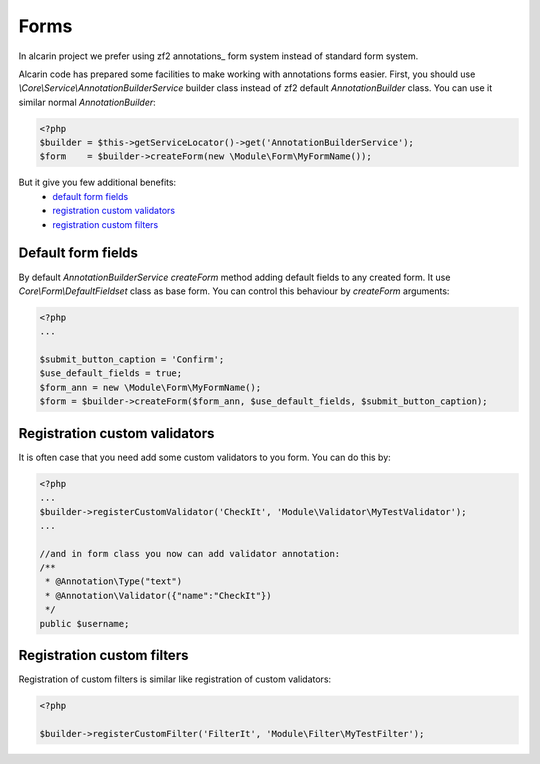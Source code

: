 =====
Forms
=====

In alcarin project we prefer using zf2 annotations_ form system instead of standard form
system.

.. _`annotations` http://framework.zend.com/manual/2.0/en/modules/zend.form.quick-start.html#using-annotations

Alcarin code has prepared some facilities to make working with annotations forms easier.
First, you should use *\\Core\\Service\\AnnotationBuilderService* builder class instead of
zf2 default *AnnotationBuilder* class. You can use it similar normal *AnnotationBuilder*:

.. code-block:: php

    <?php
    $builder = $this->getServiceLocator()->get('AnnotationBuilderService');
    $form    = $builder->createForm(new \Module\Form\MyFormName());


But it give you few additional benefits:
    - `default form fields`_
    - `registration custom validators`_
    - `registration custom filters`_

Default form fields
===================

By default *AnnotationBuilderService* *createForm* method adding default fields to any
created form. It use *Core\\Form\\DefaultFieldset* class as base form.
You can control this behaviour by *createForm* arguments:

.. code-block:: php

    <?php
    ...

    $submit_button_caption = 'Confirm';
    $use_default_fields = true;
    $form_ann = new \Module\Form\MyFormName();
    $form = $builder->createForm($form_ann, $use_default_fields, $submit_button_caption);


Registration custom validators
==============================

It is often case that you need add some custom validators to you form. You can do this by:

.. code-block:: php

    <?php
    ...
    $builder->registerCustomValidator('CheckIt', 'Module\Validator\MyTestValidator');
    ...

    //and in form class you now can add validator annotation:
    /**
     * @Annotation\Type("text")
     * @Annotation\Validator({"name":"CheckIt"})
     */
    public $username;

Registration custom filters
===========================

Registration of custom filters is similar like registration of custom validators:

.. code-block:: php

    <?php

    $builder->registerCustomFilter('FilterIt', 'Module\Filter\MyTestFilter');